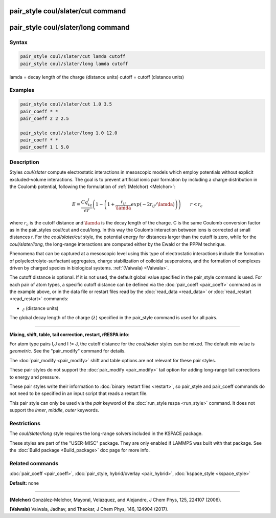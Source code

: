 .. index:: pair_style coul/slater

pair_style coul/slater/cut command
==================================

pair_style coul/slater/long command
===================================

Syntax
""""""


.. code-block:: LAMMPS

   pair_style coul/slater/cut lamda cutoff
   pair_style coul/slater/long lamda cutoff

lamda = decay length of the charge (distance units)
cutoff = cutoff (distance units)

Examples
""""""""


.. code-block:: LAMMPS

   pair_style coul/slater/cut 1.0 3.5
   pair_coeff * *
   pair_coeff 2 2 2.5

   pair_style coul/slater/long 1.0 12.0
   pair_coeff * *
   pair_coeff 1 1 5.0

Description
"""""""""""

Styles *coul/slater* compute electrostatic interactions in mesoscopic models
which employ potentials without explicit excluded-volume interactions. 
The goal is to prevent artificial ionic pair formation by including a charge 
distribution in the Coulomb potential, following the formulation of 
:ref:`(Melchor) <Melchor>`: 

.. math::

   E  =  \frac{Cq_iq_j}{\epsilon r} \left( 1- \left( 1 + \frac{r_{ij}}{\lamda} exp\left( -2r_{ij}/\lamda \right) \right) \right)                       \qquad r < r_c 


where :math:`r_c` is the cutoff distance and :math:`\lamda` is the decay length of the charge.
C is the same Coulomb conversion factor as in the pair\_styles coul/cut and coul/long. In this way the Coulomb
interaction between ions is corrected at small distances r. 
For the *coul/slater/cut* style, the potential energy for distances larger than the cutoff is zero, 
while for the *coul/slater/long*, the long-range interactions are computed either by the Ewald or the PPPM technique.

Phenomena that can be captured at a mesoscopic level using this type of electrostatic 
interactions include the formation of polyelectrolyte-surfactant aggregates, 
charge stabilization of colloidal suspensions, and the formation of
complexes driven by charged species in biological systems. :ref:`(Vaiwala) <Vaiwala>`.

The cutoff distance is optional. If it is not used,
the default global value specified in the pair_style command is used.
For each pair of atom types, a specific cutoff distance can be defined via the :doc:`pair_coeff <pair_coeff>` command as in the example
above, or in the data file or restart files read by the
:doc:`read_data <read_data>` or :doc:`read_restart <read_restart>`
commands:

* :math:`\r_c` (distance units)

The global decay length of the charge (:math:`\lambda`) specified in the pair\_style command is used for all pairs.


----------


**Mixing, shift, table, tail correction, restart, rRESPA info**\ :

For atom type pairs I,J and I != J, the cutoff distance for the
*coul/slater* styles can be mixed.  The default mix value is *geometric*\ .
See the "pair\_modify" command for details.

The :doc:`pair_modify <pair_modify>` shift and table options are not relevant
for these pair styles.

These pair styles do not support the :doc:`pair_modify <pair_modify>`
tail option for adding long-range tail corrections to energy and
pressure.

These pair styles write their information to :doc:`binary restart files <restart>`, so pair\_style and pair\_coeff commands do not need
to be specified in an input script that reads a restart file.

This pair style can only be used via the *pair* keyword of the
:doc:`run_style respa <run_style>` command.  It does not support the
*inner*\ , *middle*\ , *outer* keywords.

Restrictions
""""""""""""

The  *coul/slater/long* style requires the long-range solvers included in the KSPACE package. 

These styles are part of the "USER-MISC" package.  They are only enabled if
LAMMPS was built with that package.  See the :doc:`Build package <Build_package>` doc page for more info.

Related commands
""""""""""""""""

:doc:`pair_coeff <pair_coeff>`, :doc:`pair_style, hybrid/overlay <pair_hybrid>`, :doc:`kspace_style <kspace_style>`

**Default:** none

----------


.. _Melchor:

**(Melchor)** González-Melchor, Mayoral, Velázquez, and Alejandre, J Chem Phys, 125, 224107 (2006).

.. _Vaiwala:

**(Vaiwala)** Vaiwala, Jadhav, and Thaokar, J Chem Phys, 146, 124904 (2017).


